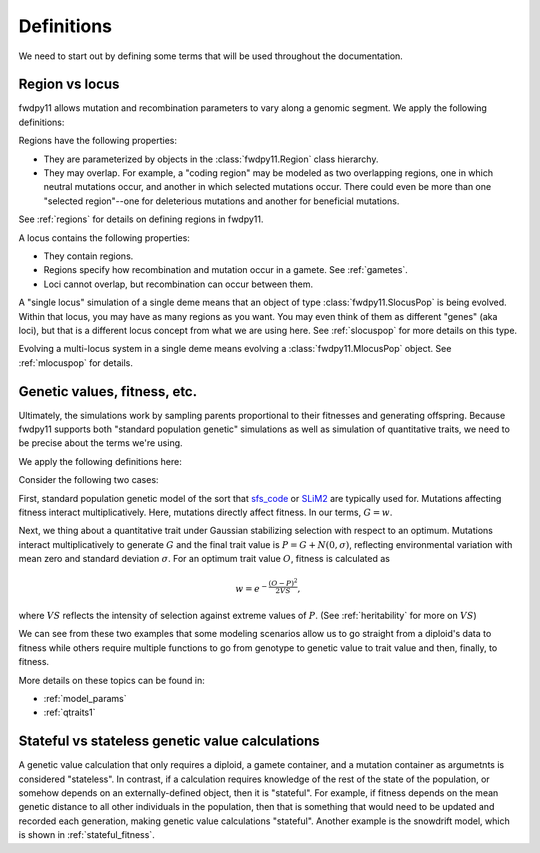 .. _definitions:

Definitions
======================================================================

We need to start out by defining some terms that will be used throughout the documentation.  

Region vs locus
-----------------------------------------------------------

fwdpy11 allows mutation and recombination parameters to vary along a genomic segment.  We apply the following definitions:

.. glossary:: 

    locus
        A genomic segment

    region
        A subset of a locus.  Recombination and mutation parameters may vary across regions. Regions may overlap.

Regions have the following properties:

* They are parameterized by objects in the :class:`fwdpy11.Region` class hierarchy.
* They may overlap.  For example, a "coding region" may be modeled as two overlapping regions, one in which neutral
  mutations occur, and another in which selected mutations occur.  There could even be more than one "selected
  region"--one for deleterious mutations and another for beneficial mutations.

See :ref:`regions` for details on defining regions in fwdpy11.

A locus contains the following properties:

* They contain regions.
* Regions specify how recombination and mutation occur in a gamete.  See :ref:`gametes`.
* Loci cannot overlap, but recombination can occur between them.

A "single locus" simulation of a single deme means that an object of type :class:`fwdpy11.SlocusPop` is
being evolved.  Within that locus, you may have as many regions as you want.  You may even think of them as different
"genes" (aka loci), but that is a different locus concept from what we are using here. See :ref:`slocuspop` for more
details on this type.

Evolving a multi-locus system in a single deme means evolving a :class:`fwdpy11.MlocusPop` object.  See
:ref:`mlocuspop` for details.

.. _genetic_values:

Genetic values, fitness, etc.
-----------------------------------------------------------

Ultimately, the simulations work by sampling parents proportional to their fitnesses and generating offspring. Because
fwdpy11 supports both "standard population genetic" simulations as well as simulation of quantitative traits, we need to
be precise about the terms we're using.

We apply the following definitions here:

.. glossary::

    genetic value
        A *genetic value*, or :math:`G`, is the result of applying a function to the gamete data at a locus. 

    trait value
        A *trait value*, or *phenotype*, :math:`P`, reflects any adjustment made to :math:`G`.  For example, the addition of
        random noise such that :math:`P=G+E`, where :math:`E` is the noise. 

    fitness
        A *fitness*, or :math:`w` results from applying a function mapping :math:`P` to fitness. :math:`w` is a non-negative
        float.

Consider the following two cases:

First,  standard population genetic model of the sort that sfs_code_ or SLiM2_  are typically used for.  Mutations
affecting fitness interact multiplicatively.  Here, mutations directly affect fitness.  In our terms, :math:`G = w`.

Next, we thing about a quantitative trait under Gaussian stabilizing selection with respect to an optimum.  Mutations
interact multiplicatively to generate :math:`G` and the final trait value is :math:`P = G + N(0,\sigma)`, reflecting
environmental variation with mean zero and standard deviation :math:`\sigma`.  For an optimum trait value :math:`O`,
fitness is calculated as 

.. math::

    w = e^{-\frac{(O-P)^2}{2VS}},

where :math:`VS` reflects the intensity of selection against extreme values of :math:`P`. (See :ref:`heritability` for more 
on :math:`VS`)

We can see from these two examples that some modeling scenarios allow us to go straight from a diploid's data to fitness
while others require multiple functions to go from genotype to genetic value to trait value and then, finally, to
fitness.

More details on these topics can be found in:

* :ref:`model_params`
* :ref:`qtraits1`

Stateful vs stateless genetic value calculations
-----------------------------------------------------------

A genetic value calculation that only requires a diploid, a gamete container, and a mutation container as argumetnts is
considered "stateless".  In contrast, if a calculation requires knowledge of the rest of the state of the population, or
somehow depends on an externally-defined object, then it is "stateful".  For example, if fitness depends on the mean
genetic distance to all other individuals in the population, then that is something that would need to be updated and
recorded each generation, making genetic value calculations "stateful".  Another example is the snowdrift model, which
is shown in :ref:`stateful_fitness`.

.. _sfs_code: http://sfscode.sourceforge.net/SFS_CODE/index/index.html
.. _SLiM2: https://messerlab.org/slim/
